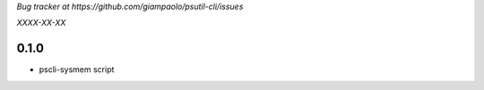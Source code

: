 *Bug tracker at https://github.com/giampaolo/psutil-cli/issues*

*XXXX-XX-XX*

0.1.0
=====

- pscli-sysmem script
